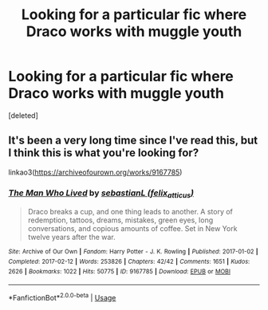 #+TITLE: Looking for a particular fic where Draco works with muggle youth

* Looking for a particular fic where Draco works with muggle youth
:PROPERTIES:
:Score: 4
:DateUnix: 1567700196.0
:DateShort: 2019-Sep-05
:FlairText: Request
:END:
[deleted]


** It's been a very long time since I've read this, but I think this is what you're looking for?

linkao3([[https://archiveofourown.org/works/9167785]])
:PROPERTIES:
:Author: Okaiez
:Score: 8
:DateUnix: 1567714828.0
:DateShort: 2019-Sep-06
:END:

*** [[https://archiveofourown.org/works/9167785][*/The Man Who Lived/*]] by [[https://www.archiveofourown.org/users/felix_atticus/pseuds/sebastianL][/sebastianL (felix_atticus)/]]

#+begin_quote
  Draco breaks a cup, and one thing leads to another. A story of redemption, tattoos, dreams, mistakes, green eyes, long conversations, and copious amounts of coffee. Set in New York twelve years after the war.
#+end_quote

^{/Site/:} ^{Archive} ^{of} ^{Our} ^{Own} ^{*|*} ^{/Fandom/:} ^{Harry} ^{Potter} ^{-} ^{J.} ^{K.} ^{Rowling} ^{*|*} ^{/Published/:} ^{2017-01-02} ^{*|*} ^{/Completed/:} ^{2017-02-12} ^{*|*} ^{/Words/:} ^{253826} ^{*|*} ^{/Chapters/:} ^{42/42} ^{*|*} ^{/Comments/:} ^{1651} ^{*|*} ^{/Kudos/:} ^{2626} ^{*|*} ^{/Bookmarks/:} ^{1022} ^{*|*} ^{/Hits/:} ^{50775} ^{*|*} ^{/ID/:} ^{9167785} ^{*|*} ^{/Download/:} ^{[[https://archiveofourown.org/downloads/9167785/The%20Man%20Who%20Lived.epub?updated_at=1563496554][EPUB]]} ^{or} ^{[[https://archiveofourown.org/downloads/9167785/The%20Man%20Who%20Lived.mobi?updated_at=1563496554][MOBI]]}

--------------

*FanfictionBot*^{2.0.0-beta} | [[https://github.com/tusing/reddit-ffn-bot/wiki/Usage][Usage]]
:PROPERTIES:
:Author: FanfictionBot
:Score: 1
:DateUnix: 1567714839.0
:DateShort: 2019-Sep-06
:END:
